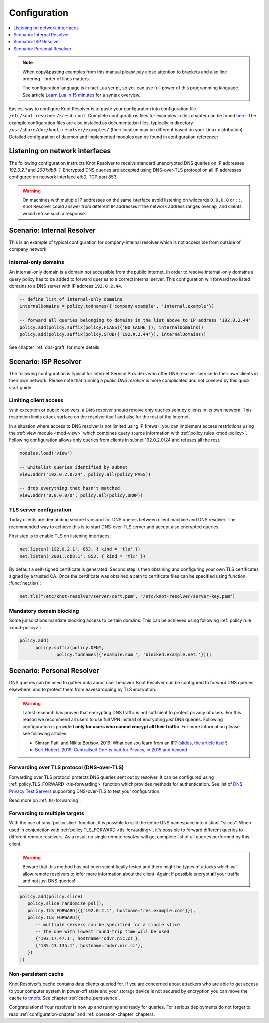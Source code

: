 .. SPDX-License-Identifier: GPL-3.0-or-later

.. _quickstart-config:

*************
Configuration
*************

.. contents::
   :depth: 1
   :local:

.. note::

   When copy&pasting examples from this manual please pay close
   attention to brackets and also line ordering - order of lines matters.

   The configuration language is in fact Lua script, so you can use full power
   of this programming language. See article
   `Learn Lua in 15 minutes`_ for a syntax overview.

Easiest way to configure Knot Resolver is to paste your configuration into
configuration file ``/etc/knot-resolver/kresd.conf``.
Complete configurations files for examples in this chapter
can be found `here <https://gitlab.nic.cz/knot/knot-resolver/tree/master/etc/config>`_.
The example configuration files are also installed as documentation files, typically in directory ``/usr/share/doc/knot-resolver/examples/`` (their location may be different based on your Linux distribution).
Detailed configuration of daemon and implemented modules can be found in configuration reference:


Listening on network interfaces
===============================

The following configuration instructs Knot Resolver to receive standard unencrypted DNS queries on IP addresses `192.0.2.1` and `2001:db8::1`. Encrypted DNS queries are accepted using DNS-over-TLS protocol on all IP addresses configured on network interface `eth0`, TCP port 853.


.. tabs::

    .. tab:: yaml

        .. code-block:: yaml

            network:
                listen:
                  - interface: ['192.0.2.1', '2001:db8::1'] # unencrypted DNS on port 53 is default
                  - interface: 'eth0'
                    port: 853
                    kind: 'dot'


    .. tab:: lua legacy

        Network interfaces to listen on and supported protocols are configured using :func:`net.listen()` function.

        .. code-block:: lua

            -- unencrypted DNS on port 53 is default
            net.listen('192.0.2.1')
            net.listen('2001:db8::1')
            net.listen(net.eth0, 853, { kind = 'tls' })


.. warning::

    On machines with multiple IP addresses on the same interface avoid listening on wildcards ``0.0.0.0`` or ``::``.
    Knot Resolver could answer from different IP addresses if the network address ranges
    overlap, and clients would refuse such a response.


Scenario: Internal Resolver
===========================

This is an example of typical configuration for company-internal resolver which is not accessible from outside of company network.

Internal-only domains
^^^^^^^^^^^^^^^^^^^^^

An internal-only domain is a domain not accessible from the public Internet.
In order to resolve internal-only domains a query policy has to be added to forward queries to a correct internal server.
This configuration will forward two listed domains to a DNS server with IP address ``192.0.2.44``.

.. code-block:: lua

    -- define list of internal-only domains
    internalDomains = policy.todnames({'company.example', 'internal.example'})

    -- forward all queries belonging to domains in the list above to IP address '192.0.2.44'
    policy.add(policy.suffix(policy.FLAGS({'NO_CACHE'}), internalDomains))
    policy.add(policy.suffix(policy.STUB({'192.0.2.44'}), internalDomains))

See chapter :ref:`dns-graft` for more details.


.. _ispresolver:

Scenario: ISP Resolver
======================

The following configuration is typical for Internet Service Providers who offer DNS resolver
service to their own clients in their own network. Please note that running a *public DNS resolver*
is more complicated and not covered by this quick start guide.

Limiting client access
^^^^^^^^^^^^^^^^^^^^^^
With exception of public resolvers, a DNS resolver should resolve only queries sent by clients in its own network. This restriction limits attack surface on the resolver itself and also for the rest of the Internet.

In a situation where access to DNS resolver is not limited using IP firewall, you can implement access restrictions using the :ref:`view module <mod-view>` which combines query source information with :ref:`policy rules <mod-policy>`.
Following configuration allows only queries from clients in subnet 192.0.2.0/24 and refuses all the rest.

.. code-block:: lua

    modules.load('view')

    -- whitelist queries identified by subnet
    view:addr('192.0.2.0/24', policy.all(policy.PASS))

    -- drop everything that hasn't matched
    view:addr('0.0.0.0/0', policy.all(policy.DROP))

TLS server configuration
^^^^^^^^^^^^^^^^^^^^^^^^
Today clients are demanding secure transport for DNS queries between client machine and DNS resolver. The recommended way to achieve this is to start DNS-over-TLS server and accept also encrypted queries.

First step is to enable TLS on listening interfaces:

.. code-block:: lua

   net.listen('192.0.2.1', 853, { kind = 'tls' })
   net.listen('2001::db8:1', 853, { kind = 'tls' })

By default a self-signed certificate is generated.
Second step is then obtaining and configuring your own TLS certificates
signed by a trusted CA. Once the certificate was obtained a path to certificate files can be specified using function :func:`net.tls()`:

.. code-block:: lua

    net.tls("/etc/knot-resolver/server-cert.pem", "/etc/knot-resolver/server-key.pem")


Mandatory domain blocking
^^^^^^^^^^^^^^^^^^^^^^^^^

Some jurisdictions mandate blocking access to certain domains. This can be achieved using following :ref:`policy rule <mod-policy>`:

.. code-block:: lua

  policy.add(
        policy.suffix(policy.DENY,
                policy.todnames({'example.com.', 'blocked.example.net.'})))



.. _personalresolver:

Scenario: Personal Resolver
===========================

DNS queries can be used to gather data about user behavior.
Knot Resolver can be configured to forward DNS queries elsewhere,
and to protect them from eavesdropping by TLS encryption.

.. warning::

    Latest research has proven that encrypting DNS traffic is not sufficient to protect privacy of users.
    For this reason we recommend all users to use full VPN instead of encrypting *just* DNS queries.
    Following configuration is provided **only for users who cannot encrypt all their traffic**.
    For more information please see following articles:

    - Simran Patil and Nikita Borisov. 2019. What can you learn from an IP? (`slides <https://irtf.org/anrw/2019/slides-anrw19-final44.pdf>`_, `the article itself <https://dl.acm.org/authorize?N687437>`_)
    - `Bert Hubert. 2019. Centralised DoH is bad for Privacy, in 2019 and beyond <https://labs.ripe.net/Members/bert_hubert/centralised-doh-is-bad-for-privacy-in-2019-and-beyond>`_


Forwarding over TLS protocol (DNS-over-TLS)
^^^^^^^^^^^^^^^^^^^^^^^^^^^^^^^^^^^^^^^^^^^
Forwarding over TLS protocol protects DNS queries sent out by resolver.
It can be configured using :ref:`policy.TLS_FORWARD <tls-forwarding>` function which provides methods for authentication.
See list of `DNS Privacy Test Servers`_ supporting DNS-over-TLS to test your configuration.

Read more on :ref:`tls-forwarding`.


Forwarding to multiple targets
^^^^^^^^^^^^^^^^^^^^^^^^^^^^^^
With the use of :any:`policy.slice` function, it is possible to split the
entire DNS namespace into distinct "slices". When used in conjunction with
:ref:`policy.TLS_FORWARD <tls-forwarding>`, it's possible to forward different queries to different
remote resolvers. As a result no single remote resolver will get complete list
of all queries performed by this client.

.. warning::

    Beware that this method has not been scientifically tested and there might be
    types of attacks which will allow remote resolvers to infer more information about the client.
    Again: If possible encrypt **all** your traffic and not just DNS queries!

.. code-block:: lua

    policy.add(policy.slice(
       policy.slice_randomize_psl(),
       policy.TLS_FORWARD({{'192.0.2.1', hostname='res.example.com'}}),
       policy.TLS_FORWARD({
          -- multiple servers can be specified for a single slice
          -- the one with lowest round-trip time will be used
          {'193.17.47.1', hostname='odvr.nic.cz'},
          {'185.43.135.1', hostname='odvr.nic.cz'},
       })
    ))

Non-persistent cache
^^^^^^^^^^^^^^^^^^^^
Knot Resolver's cache contains data clients queried for.
If you are concerned about attackers who are able to get access to your
computer system in power-off state and your storage device is not secured by
encryption you can move the cache to tmpfs_.
See chapter :ref:`cache_persistence`.


.. raw:: html

   <h2>Next steps</h2>

Congratulations! Your resolver is now up and running and ready for queries. For
serious deployments do not forget to read :ref:`configuration-chapter` and
:ref:`operation-chapter` chapters.

.. _`Learn Lua in 15 minutes`: http://tylerneylon.com/a/learn-lua/
.. _`DNS Privacy Test Servers`: https://dnsprivacy.org/wiki/display/DP/DNS+Privacy+Test+Servers
.. _tmpfs: https://en.wikipedia.org/wiki/Tmpfs
